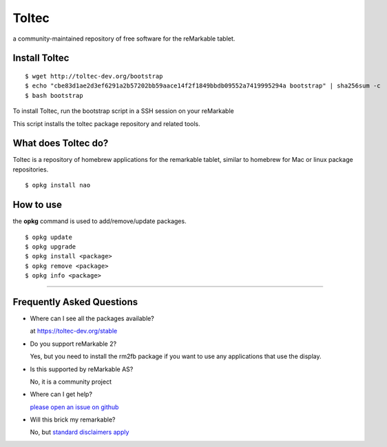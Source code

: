 ======
Toltec
======

.. class:: center

a community-maintained repository of free software for the reMarkable tablet.

.. image:: ./logo.png
  :height: 400
  :class: logo


Install Toltec
==============

::

    $ wget http://toltec-dev.org/bootstrap
    $ echo "cbe83d1ae2d3ef6291a2b57202bb59aace14f2f1849bbdb09552a7419995294a bootstrap" | sha256sum -c
    $ bash bootstrap

.. class:: twocolumn

  To install Toltec, run the bootstrap script in a SSH session on your reMarkable

.. class:: twocolumn

  This script installs the toltec package repository and related tools.


What does Toltec do?
====================

.. class:: twocolumn

  Toltec is a repository of homebrew applications for the remarkable tablet, similar to homebrew for Mac or linux package repositories.

.. class:: twocolumn

::

     $ opkg install nao



How to use
==========

.. class:: twocolumn

  the **opkg** command is used to add/remove/update packages.

.. class:: twocolumn

::

     $ opkg update
     $ opkg upgrade
     $ opkg install <package>
     $ opkg remove <package>
     $ opkg info <package>

---------------------------------------------------------------

Frequently Asked Questions
==========================

* Where can I see all the packages available?

  at https://toltec-dev.org/stable

* Do you support reMarkable 2?

  Yes, but you need to install the rm2fb package if you want to use any applications that use the display.

* Is this supported by reMarkable AS?

  No, it is a community project

* Where can I get help?

  `please open an issue on github <#>`_

* Will this brick my remarkable?

  No, but `standard disclaimers apply <https://github.com/toltec-dev/toltec/blob/stable/LICENSE>`_
